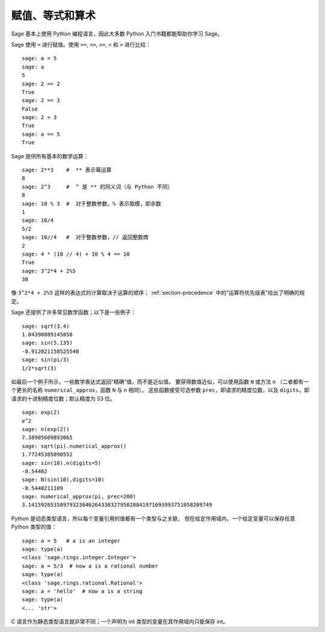 
赋值、等式和算术
====================================

Sage 基本上使用 Python 编程语言，因此大多数 Python 入门书籍都能帮助你学习 Sage。

Sage 使用 ``=`` 进行赋值。使用 ``==``, ``<=``, ``>=``, ``<`` 和 ``>`` 进行比较：

::

    sage: a = 5
    sage: a
    5
    sage: 2 == 2
    True
    sage: 2 == 3
    False
    sage: 2 < 3
    True
    sage: a == 5
    True

Sage 提供所有基本的数学运算：

::

    sage: 2**3    #  ** 表示幂运算
    8
    sage: 2^3     #  ^ 是 ** 的同义词（与 Python 不同）
    8
    sage: 10 % 3  #  对于整数参数，% 表示取模，即余数
    1
    sage: 10/4
    5/2
    sage: 10//4   #  对于整数参数，// 返回整数商
    2
    sage: 4 * (10 // 4) + 10 % 4 == 10
    True
    sage: 3^2*4 + 2%5
    38

像 ``3^2*4 + 2%5`` 这样的表达式的计算取决于运算的顺序；
:ref:`section-precedence` 中的“运算符优先级表”给出了明确的规定。

Sage 还提供了许多常见数学函数；以下是一些例子：

::

    sage: sqrt(3.4)
    1.84390889145858
    sage: sin(5.135)
    -0.912021158525540
    sage: sin(pi/3)
    1/2*sqrt(3)

如最后一个例子所示，一些数学表达式返回“精确”值，而不是近似值。
要获得数值近似，可以使用函数 ``N`` 或方法 ``n`` （二者都有一个更长的名称 ``numerical_approx``，函数 ``N`` 与 ``n`` 相同）。
这些函数接受可选参数 ``prec``，即请求的精度位数，以及 ``digits``，即请求的十进制精度位数；默认精度为 53 位。

::

    sage: exp(2)
    e^2
    sage: n(exp(2))
    7.38905609893065
    sage: sqrt(pi).numerical_approx()
    1.77245385090552
    sage: sin(10).n(digits=5)
    -0.54402
    sage: N(sin(10),digits=10)
    -0.5440211109
    sage: numerical_approx(pi, prec=200)
    3.1415926535897932384626433832795028841971693993751058209749

Python 是动态类型语言，所以每个变量引用的值都有一个类型与之关联，
但在给定作用域内，一个给定变量可以保存任意 Python 类型的值：

::

    sage: a = 5   # a is an integer
    sage: type(a)
    <class 'sage.rings.integer.Integer'>
    sage: a = 5/3  # now a is a rational number
    sage: type(a)
    <class 'sage.rings.rational.Rational'>
    sage: a = 'hello'  # now a is a string
    sage: type(a)
    <... 'str'>

C 语言作为静态类型语言就非常不同；一个声明为 int 类型的变量在其作用域内只能保存 int。
